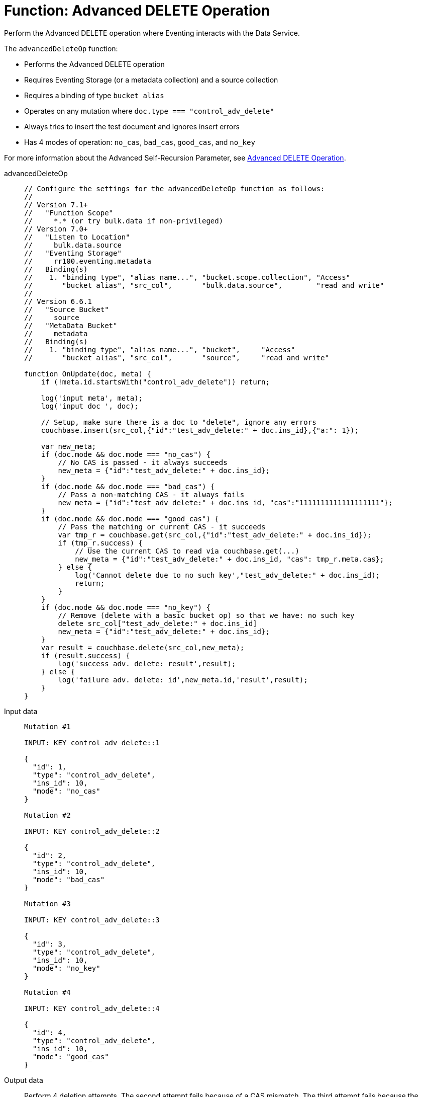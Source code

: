 = Function: Advanced DELETE Operation
:description: pass:q[Perform the Advanced DELETE operation where Eventing interacts with the Data Service.]
:page-edition: Enterprise Edition
:tabs:

{description}

The `advancedDeleteOp` function:

* Performs the Advanced DELETE operation
* Requires Eventing Storage (or a metadata collection) and a source collection
* Requires a binding of type `bucket alias`
* Operates on any mutation where `doc.type === "control_adv_delete"`
* Always tries to insert the test document and ignores insert errors
* Has 4 modes of operation: `no_cas`, `bad_cas`, `good_cas`, and `no_key`

For more information about the Advanced Self-Recursion Parameter, see xref:eventing-advanced-keyspace-accessors.adoc#advanced-delete-op[Advanced DELETE Operation].

[{tabs}] 
====
advancedDeleteOp::
+
--
[source,javascript]
----
// Configure the settings for the advancedDeleteOp function as follows:
//
// Version 7.1+
//   "Function Scope"
//     *.* (or try bulk.data if non-privileged)
// Version 7.0+
//   "Listen to Location"
//     bulk.data.source
//   "Eventing Storage"
//     rr100.eventing.metadata
//   Binding(s)
//    1. "binding type", "alias name...", "bucket.scope.collection", "Access"
//       "bucket alias", "src_col",       "bulk.data.source",        "read and write"
//
// Version 6.6.1
//   "Source Bucket"
//     source
//   "MetaData Bucket"
//     metadata
//   Binding(s)
//    1. "binding type", "alias name...", "bucket",     "Access"
//       "bucket alias", "src_col",       "source",     "read and write"

function OnUpdate(doc, meta) {
    if (!meta.id.startsWith("control_adv_delete")) return;

    log('input meta', meta);
    log('input doc ', doc); 
    
    // Setup, make sure there is a doc to "delete", ignore any errors
    couchbase.insert(src_col,{"id":"test_adv_delete:" + doc.ins_id},{"a:": 1});
    
    var new_meta;
    if (doc.mode && doc.mode === "no_cas") {
        // No CAS is passed - it always succeeds
        new_meta = {"id":"test_adv_delete:" + doc.ins_id};
    }
    if (doc.mode && doc.mode === "bad_cas") {
        // Pass a non-matching CAS - it always fails
        new_meta = {"id":"test_adv_delete:" + doc.ins_id, "cas":"1111111111111111111"}; 
    }
    if (doc.mode && doc.mode === "good_cas") {
        // Pass the matching or current CAS - it succeeds
        var tmp_r = couchbase.get(src_col,{"id":"test_adv_delete:" + doc.ins_id});
        if (tmp_r.success) {
            // Use the current CAS to read via couchbase.get(...)
            new_meta = {"id":"test_adv_delete:" + doc.ins_id, "cas": tmp_r.meta.cas}; 
        } else {
            log('Cannot delete due to no such key',"test_adv_delete:" + doc.ins_id);
            return;
        }
    }
    if (doc.mode && doc.mode === "no_key") {
        // Remove (delete with a basic bucket op) so that we have: no such key
        delete src_col["test_adv_delete:" + doc.ins_id]
        new_meta = {"id":"test_adv_delete:" + doc.ins_id};
    }
    var result = couchbase.delete(src_col,new_meta);
    if (result.success) {
        log('success adv. delete: result',result);
    } else {
        log('failure adv. delete: id',new_meta.id,'result',result);
    }
}
----
--
Input data::
+
--
[source,json]
----
Mutation #1

INPUT: KEY control_adv_delete::1

{
  "id": 1,
  "type": "control_adv_delete",
  "ins_id": 10,
  "mode": "no_cas"
}

Mutation #2

INPUT: KEY control_adv_delete::2

{
  "id": 2,
  "type": "control_adv_delete",
  "ins_id": 10,
  "mode": "bad_cas"
}

Mutation #3

INPUT: KEY control_adv_delete::3

{
  "id": 3,
  "type": "control_adv_delete",
  "ins_id": 10,
  "mode": "no_key"
}

Mutation #4

INPUT: KEY control_adv_delete::4

{
  "id": 4,
  "type": "control_adv_delete",
  "ins_id": 10,
  "mode": "good_cas"
}
----
--
+
Output data::
+
Perform 4 deletion attempts.
The second attempt fails because of a CAS mismatch.
The third attempt fails because the document key does not exist.
+
-- 
[source,json]
----
Logs from Mutation #1

2021-01-08T11:45:02.897-08:00 [INFO] "input meta" 
{
    "cas": "1610134800219308032",
    "id": "control_adv_delete::1",
    "expiration": 0,
    "flags": 33554438,
    "vb": 221,
    "seq": 1
}
2021-01-08T11:45:02.898-08:00 [INFO] "input doc " 
{
    "id": 1,
    "type": "control_adv_delete",
    "ins_id": 10,
    "mode": "no_cas"
}
2021-01-08T11:45:02.899-08:00 [INFO] "success adv. delete: result" 
{
    "meta": {
        "id": "test_adv_delete:10",
        "cas": "1610135102898962432"
    },
    "success": true
}

Logs from Mutation #2

2021-01-08T11:46:11.225-08:00 [INFO] "input meta" 
{
    "cas": "1610135171148152832",
    "id": "control_adv_delete::2",
    "expiration": 0,
    "flags": 33554438,
    "vb": 468,
    "seq": 3
}
2021-01-08T11:46:11.225-08:00 [INFO] "input doc " 
{
    "id": 2,
    "type": "control_adv_delete",
    "ins_id": 10,
    "mode": "bad_cas"
}
2021-01-08T11:46:11.228-08:00 [INFO] "failure adv. delete: id" "test_adv_delete:10" "result" 
{
    "error": {
        "code": 272,
        "name": "LCB_KEY_EEXISTS",
        "desc": "The document key exists with a CAS value different than specified",
        "cas_mismatch": true
    },
    "success": false
}

Logs from Mutation #3

2021-01-08T11:52:51.520-08:00 [INFO] "input meta" 
{
    "cas": "1610135571485425664",
    "id": "control_adv_delete::3",
    "expiration": 0,
    "flags": 33554438,
    "vb": 723,
    "seq": 5
}
2021-01-08T11:52:51.520-08:00 [INFO] "input doc " 
{
    "id": 3,
    "type": "control_adv_delete",
    "ins_id": 10,
    "mode": "no_key"
}
2021-01-08T11:52:51.522-08:00 [INFO] "failure adv. delete: id" "test_adv_delete:10" "result" 
{
    "error": {
        "code": 272,
        "name": "LCB_KEY_ENOENT",
        "desc": "The document key does not exist on the server",
        "key_not_found": true
    },
    "success": false
}

Logs from Mutation #4

2021-01-08T11:53:36.070-08:00 [INFO] "input meta" 
{
    "cas": "1610135616063602688",
    "id": "control_adv_delete::4",
    "expiration": 0,
    "flags": 33554438,
    "vb": 183,
    "seq": 3
}
2021-01-08T11:53:36.070-08:00 [INFO] "input doc " 
{
    "id": 4,
    "type": "control_adv_delete",
    "ins_id": 10,
    "mode": "good_cas"
}
2021-01-08T11:53:36.074-08:00 [INFO] "success adv. delete: result" 
{
    "meta": {
        "id": "test_adv_delete:10",
        "cas": "1610135616073760768"
    },
    "success": true
}
----
--
====